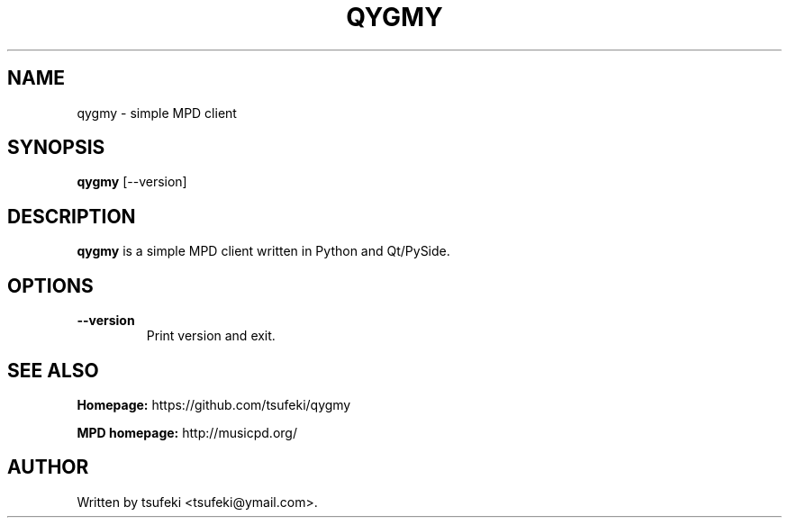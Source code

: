 .TH QYGMY 1 "July 3, 2013"

.SH NAME
qygmy - simple MPD client

.SH SYNOPSIS
.B qygmy
[--version]

.SH DESCRIPTION
.PP
.B qygmy
is a simple MPD client written in Python and Qt/PySide.

.SH OPTIONS
.TP
\fB--version\fR
Print version and exit.

.SH SEE ALSO
.PP
.B Homepage:
https://github.com/tsufeki/qygmy
.PP
.B MPD homepage:
http://musicpd.org/

.SH AUTHOR
Written by tsufeki <tsufeki@ymail.com>.
